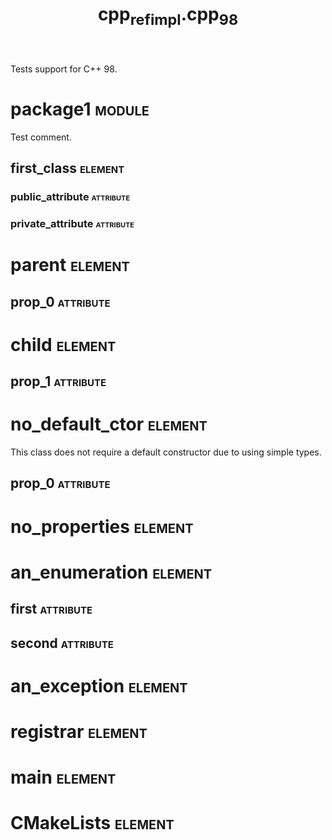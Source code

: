 #+title: cpp_ref_impl.cpp_98
#+options: <:nil c:nil todo:nil ^:nil d:nil date:nil author:nil
#+tags: { element(e) attribute(a) module(m) }
:PROPERTIES:
:masd.codec.model_modules: cpp_ref_impl.cpp_98
:masd.codec.input_technical_space: cpp
:masd.codec.reference: cpp.builtins
:masd.codec.reference: cpp.std
:masd.codec.reference: cpp.boost
:masd.codec.reference: masd
:masd.codec.reference: cpp_ref_impl.profiles
:masd.physical.delete_extra_files: true
:masd.physical.delete_empty_directories: true
:masd.cpp.enabled: true
:masd.csharp.enabled: false
:masd.cpp.standard: c++-98
:masd.variability.profile: cpp_ref_impl.profiles.base.enable_all_facets
:masd.cpp.hash.enabled: false
:END:

Tests support for C++ 98.

* package1                                                           :module:
  :PROPERTIES:
  :custom_id: O0
  :END:

Test comment.

** first_class                                                      :element:
   :PROPERTIES:
   :custom_id: O1
   :END:
*** public_attribute                                              :attribute:
    :PROPERTIES:
    :masd.codec.type: int
    :END:
*** private_attribute                                             :attribute:
    :PROPERTIES:
    :masd.codec.type: int
    :END:
* parent                                                            :element:
  :PROPERTIES:
  :custom_id: O3
  :END:
** prop_0                                                         :attribute:
   :PROPERTIES:
   :masd.codec.type: int
   :END:
* child                                                             :element:
  :PROPERTIES:
  :custom_id: O4
  :masd.codec.parent: parent
  :END:
** prop_1                                                         :attribute:
   :PROPERTIES:
   :masd.codec.type: int
   :END:
* no_default_ctor                                                   :element:
  :PROPERTIES:
  :custom_id: O6
  :END:

This class does not require a default constructor due to using simple types.

** prop_0                                                         :attribute:
   :PROPERTIES:
   :masd.codec.type: std::string
   :END:
* no_properties                                                     :element:
  :PROPERTIES:
  :custom_id: O7
  :END:
* an_enumeration                                                    :element:
  :PROPERTIES:
  :custom_id: O8
  :masd.codec.stereotypes: masd::enumeration
  :END:
** first                                                          :attribute:
** second                                                         :attribute:
* an_exception                                                      :element:
  :PROPERTIES:
  :custom_id: O9
  :masd.codec.stereotypes: masd::exception
  :END:
* registrar                                                         :element:
  :PROPERTIES:
  :custom_id: O10
  :masd.codec.stereotypes: masd::serialization::type_registrar
  :END:
* main                                                              :element:
  :PROPERTIES:
  :custom_id: O11
  :masd.codec.stereotypes: masd::entry_point, cpp_ref_impl::untypable
  :END:
* CMakeLists                                                        :element:
  :PROPERTIES:
  :custom_id: O12
  :masd.codec.stereotypes: masd::build::cmakelists
  :END:

